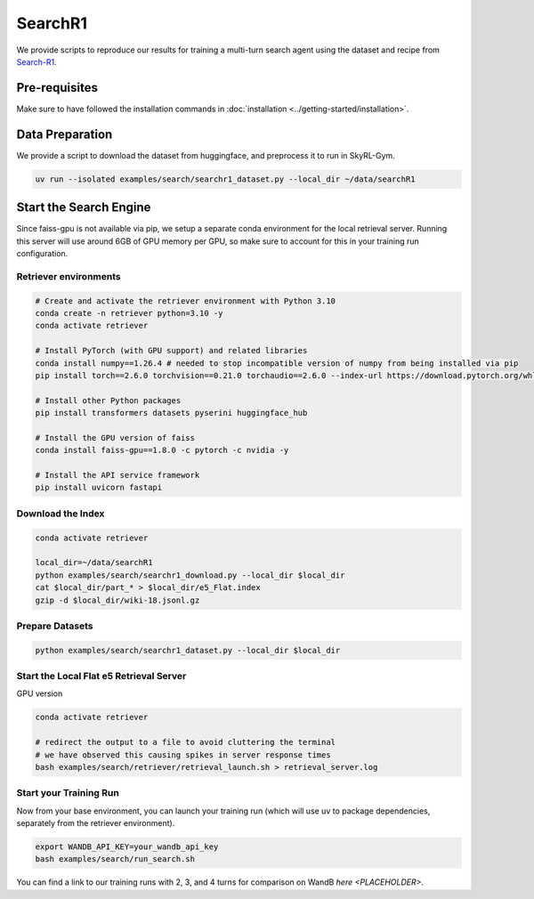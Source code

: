 SearchR1
=========

We provide scripts to reproduce our results for training a multi-turn search agent using the dataset and recipe from `Search-R1 <https://arxiv.org/pdf/2503.09516>`_.

Pre-requisites
--------------

Make sure to have followed the installation commands in :doc:`installation <../getting-started/installation>`.

Data Preparation
----------------

We provide a script to download the dataset from huggingface, and preprocess it to run in SkyRL-Gym.

.. code-block:: bash

    uv run --isolated examples/search/searchr1_dataset.py --local_dir ~/data/searchR1

Start the Search Engine
------------------------
Since faiss-gpu is not available via pip, we setup a separate conda environment for the local retrieval server. Running this server will
use around 6GB of GPU memory per GPU, so make sure to account for this in your training run configuration.

Retriever environments 
~~~~~~~~~~~~~~~~~~~~~~

.. code-block:: bash

    # Create and activate the retriever environment with Python 3.10
    conda create -n retriever python=3.10 -y
    conda activate retriever

    # Install PyTorch (with GPU support) and related libraries
    conda install numpy==1.26.4 # needed to stop incompatible version of numpy from being installed via pip
    pip install torch==2.6.0 torchvision==0.21.0 torchaudio==2.6.0 --index-url https://download.pytorch.org/whl/cu124

    # Install other Python packages
    pip install transformers datasets pyserini huggingface_hub

    # Install the GPU version of faiss
    conda install faiss-gpu==1.8.0 -c pytorch -c nvidia -y

    # Install the API service framework
    pip install uvicorn fastapi

Download the Index
~~~~~~~~~~~~~~~~~~

.. code-block:: bash

    conda activate retriever

    local_dir=~/data/searchR1
    python examples/search/searchr1_download.py --local_dir $local_dir
    cat $local_dir/part_* > $local_dir/e5_Flat.index
    gzip -d $local_dir/wiki-18.jsonl.gz


Prepare Datasets 
~~~~~~~~~~~~~~~~

.. code-block:: bash

    python examples/search/searchr1_dataset.py --local_dir $local_dir


Start the Local Flat e5 Retrieval Server 
~~~~~~~~~~~~~~~~~~~~~~~~~~~~~~~~~~~~~~~~

GPU version 

.. code-block:: bash

    conda activate retriever

    # redirect the output to a file to avoid cluttering the terminal
    # we have observed this causing spikes in server response times
    bash examples/search/retriever/retrieval_launch.sh > retrieval_server.log 

Start your Training Run
~~~~~~~~~~~~~~~~~~~~~~~
Now from your base environment, you can launch your training run (which will use uv to package dependencies, separately from the retriever environment).

.. code-block:: bash

    export WANDB_API_KEY=your_wandb_api_key
    bash examples/search/run_search.sh

You can find a link to our training runs with 2, 3, and 4 turns for comparison on WandB `here <PLACEHOLDER>`.